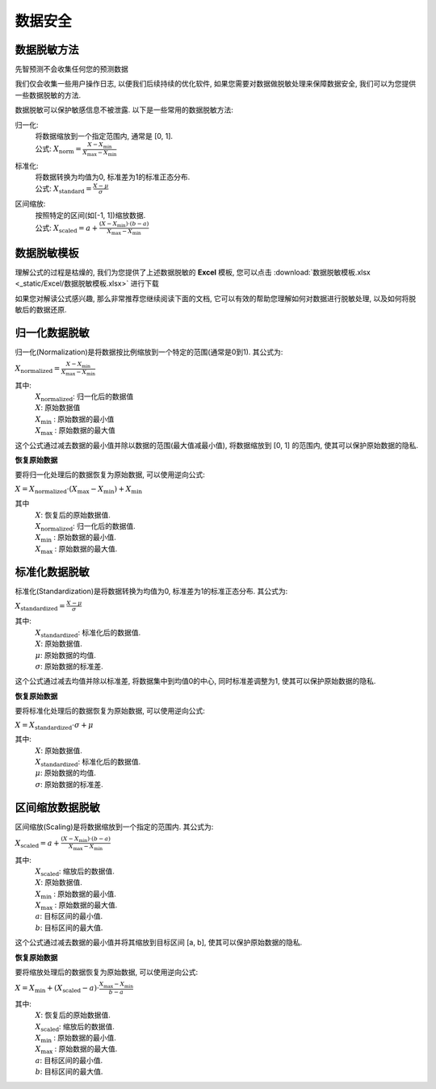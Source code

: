 数据安全
=============

数据脱敏方法
-----------------

先智预测不会收集任何您的预测数据 

我们仅会收集一些用户操作日志, 以便我们后续持续的优化软件, 如果您需要对数据做脱敏处理来保障数据安全, 我们可以为您提供一些数据脱敏的方法.

数据脱敏可以保护敏感信息不被泄露. 以下是一些常用的数据脱敏方法: 

归一化: 
	| 将数据缩放到一个指定范围内, 通常是 [0, 1]. 

	| 公式: :math:`X_{\text{norm}} = \frac{X - X_{\min}}{X_{\max} - X_{\min}}`
	
标准化: 
	| 将数据转换为均值为0, 标准差为1的标准正态分布. 

	| 公式: :math:`X_{\text{standard}} = \frac{X - \mu}{\sigma}`

区间缩放: 
    | 按照特定的区间(如[-1, 1])缩放数据. 

    | 公式: :math:`X_{\text{scaled}} = a + \frac{(X - X_{\min})\cdot (b - a)}{X_{\max} - X_{\min}}`

数据脱敏模板
-----------------

理解公式的过程是枯燥的, 我们为您提供了上述数据脱敏的 **Excel** 模板, 您可以点击 :download:`数据脱敏模板.xlsx <_static/Excel/数据脱敏模板.xlsx>` 进行下载

如果您对解读公式感兴趣, 那么非常推荐您继续阅读下面的文档, 它可以有效的帮助您理解如何对数据进行脱敏处理, 以及如何将脱敏后的数据还原.


归一化数据脱敏
-----------------

归一化(Normalization)是将数据按比例缩放到一个特定的范围(通常是0到1). 其公式为:

:math:`X_{\text{normalized}} = \frac{X - X_{\min}}{X_{\max} - X_{\min}}`

其中:
    | :math:`X_{\text{normalized}}`: 归一化后的数据值
    | :math:`X`: 原始数据值
    | :math:`X_{\text{min}}` : 原始数据的最小值
    | :math:`X_{\text{max}}` : 原始数据的最大值


这个公式通过减去数据的最小值并除以数据的范围(最大值减最小值), 将数据缩放到 [0, 1] 的范围内, 使其可以保护原始数据的隐私. 


**恢复原始数据**

要将归一化处理后的数据恢复为原始数据, 可以使用逆向公式: 

:math:`X = X_{\text{normalized}} \cdot (X_{\max} - X_{\min})+ X_{\min}`

其中
    | :math:`X`: 恢复后的原始数据值. 
    | :math:`X_{\text{normalized}}`: 归一化后的数据值. 
    | :math:`X_{\text{min}}` : 原始数据的最小值.
    | :math:`X_{\text{max}}` : 原始数据的最大值.



标准化数据脱敏
-----------------

标准化(Standardization)是将数据转换为均值为0, 标准差为1的标准正态分布. 其公式为: 

:math:`X_{\text{standardized}} = \frac{X - \mu}{\sigma}`

其中:
    | :math:`X_{\text{standardized}}`: 标准化后的数据值. 
    | :math:`X`: 原始数据值. 
    | :math:`μ`: 原始数据的均值.
    | :math:`σ`: 原始数据的标准差.

    


这个公式通过减去均值并除以标准差, 将数据集中到均值0的中心, 同时标准差调整为1, 使其可以保护原始数据的隐私. 


**恢复原始数据**

要将标准化处理后的数据恢复为原始数据, 可以使用逆向公式: 

:math:`X = X_{\text{standardized}} \cdot \sigma + \mu`

其中:
    | :math:`X`: 原始数据值. 
    | :math:`X_{\text{standardized}}`: 标准化后的数据值. 
    | :math:`μ`: 原始数据的均值.
    | :math:`σ`: 原始数据的标准差.




区间缩放数据脱敏
-----------------

区间缩放(Scaling)是将数据缩放到一个指定的范围内. 其公式为: 

:math:`X_{\text{scaled}} = a + \frac{(X - X_{\min})\cdot (b - a)}{X_{\max} - X_{\min}}`

其中:
    | :math:`X_{\text{scaled}}`: 缩放后的数据值. 
    | :math:`X`: 原始数据值. 
    | :math:`X_{\text{min}}` : 原始数据的最小值.
    | :math:`X_{\text{max}}` : 原始数据的最大值.
    | :math:`a`: 目标区间的最小值. 
    | :math:`b`: 目标区间的最大值. 


这个公式通过减去数据的最小值并将其缩放到目标区间 [a, b], 使其可以保护原始数据的隐私. 

**恢复原始数据**

要将缩放处理后的数据恢复为原始数据, 可以使用逆向公式: 

:math:`X = X_{\min} + (X_{\text{scaled}} - a) \cdot \frac{X_{\max} - X_{\min}}{b - a}`

其中:
    | :math:`X`: 恢复后的原始数据值. 
    | :math:`X_{\text{scaled}}`: 缩放后的数据值. 
    | :math:`X_{\text{min}}` : 原始数据的最小值.
    | :math:`X_{\text{max}}` : 原始数据的最大值.
    | :math:`a`: 目标区间的最小值. 
    | :math:`b`: 目标区间的最大值. 
